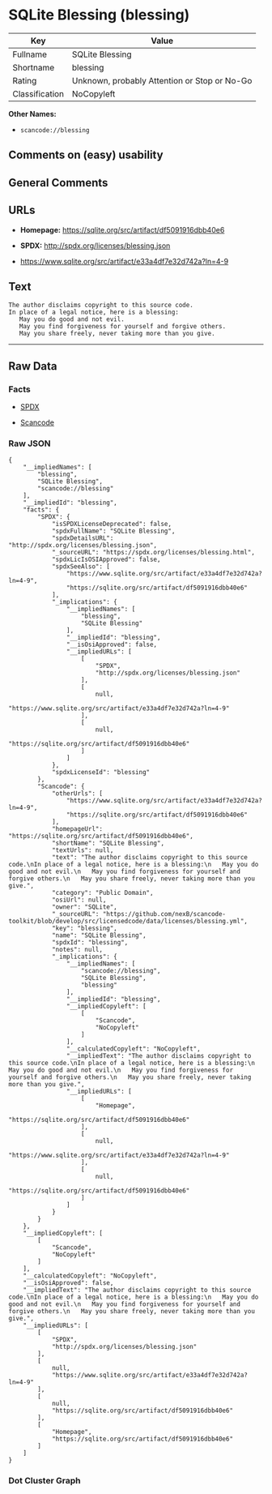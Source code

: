* SQLite Blessing (blessing)

| Key              | Value                                          |
|------------------+------------------------------------------------|
| Fullname         | SQLite Blessing                                |
| Shortname        | blessing                                       |
| Rating           | Unknown, probably Attention or Stop or No-Go   |
| Classification   | NoCopyleft                                     |

*Other Names:*

- =scancode://blessing=

** Comments on (easy) usability

** General Comments

** URLs

- *Homepage:* https://sqlite.org/src/artifact/df5091916dbb40e6

- *SPDX:* http://spdx.org/licenses/blessing.json

- https://www.sqlite.org/src/artifact/e33a4df7e32d742a?ln=4-9

** Text

#+BEGIN_EXAMPLE
  The author disclaims copyright to this source code.
  In place of a legal notice, here is a blessing:
     May you do good and not evil.
     May you find forgiveness for yourself and forgive others.
     May you share freely, never taking more than you give.
#+END_EXAMPLE

--------------

** Raw Data

*** Facts

- [[https://spdx.org/licenses/blessing.html][SPDX]]

- [[https://github.com/nexB/scancode-toolkit/blob/develop/src/licensedcode/data/licenses/blessing.yml][Scancode]]

*** Raw JSON

#+BEGIN_EXAMPLE
  {
      "__impliedNames": [
          "blessing",
          "SQLite Blessing",
          "scancode://blessing"
      ],
      "__impliedId": "blessing",
      "facts": {
          "SPDX": {
              "isSPDXLicenseDeprecated": false,
              "spdxFullName": "SQLite Blessing",
              "spdxDetailsURL": "http://spdx.org/licenses/blessing.json",
              "_sourceURL": "https://spdx.org/licenses/blessing.html",
              "spdxLicIsOSIApproved": false,
              "spdxSeeAlso": [
                  "https://www.sqlite.org/src/artifact/e33a4df7e32d742a?ln=4-9",
                  "https://sqlite.org/src/artifact/df5091916dbb40e6"
              ],
              "_implications": {
                  "__impliedNames": [
                      "blessing",
                      "SQLite Blessing"
                  ],
                  "__impliedId": "blessing",
                  "__isOsiApproved": false,
                  "__impliedURLs": [
                      [
                          "SPDX",
                          "http://spdx.org/licenses/blessing.json"
                      ],
                      [
                          null,
                          "https://www.sqlite.org/src/artifact/e33a4df7e32d742a?ln=4-9"
                      ],
                      [
                          null,
                          "https://sqlite.org/src/artifact/df5091916dbb40e6"
                      ]
                  ]
              },
              "spdxLicenseId": "blessing"
          },
          "Scancode": {
              "otherUrls": [
                  "https://www.sqlite.org/src/artifact/e33a4df7e32d742a?ln=4-9",
                  "https://sqlite.org/src/artifact/df5091916dbb40e6"
              ],
              "homepageUrl": "https://sqlite.org/src/artifact/df5091916dbb40e6",
              "shortName": "SQLite Blessing",
              "textUrls": null,
              "text": "The author disclaims copyright to this source code.\nIn place of a legal notice, here is a blessing:\n   May you do good and not evil.\n   May you find forgiveness for yourself and forgive others.\n   May you share freely, never taking more than you give.",
              "category": "Public Domain",
              "osiUrl": null,
              "owner": "SQLite",
              "_sourceURL": "https://github.com/nexB/scancode-toolkit/blob/develop/src/licensedcode/data/licenses/blessing.yml",
              "key": "blessing",
              "name": "SQLite Blessing",
              "spdxId": "blessing",
              "notes": null,
              "_implications": {
                  "__impliedNames": [
                      "scancode://blessing",
                      "SQLite Blessing",
                      "blessing"
                  ],
                  "__impliedId": "blessing",
                  "__impliedCopyleft": [
                      [
                          "Scancode",
                          "NoCopyleft"
                      ]
                  ],
                  "__calculatedCopyleft": "NoCopyleft",
                  "__impliedText": "The author disclaims copyright to this source code.\nIn place of a legal notice, here is a blessing:\n   May you do good and not evil.\n   May you find forgiveness for yourself and forgive others.\n   May you share freely, never taking more than you give.",
                  "__impliedURLs": [
                      [
                          "Homepage",
                          "https://sqlite.org/src/artifact/df5091916dbb40e6"
                      ],
                      [
                          null,
                          "https://www.sqlite.org/src/artifact/e33a4df7e32d742a?ln=4-9"
                      ],
                      [
                          null,
                          "https://sqlite.org/src/artifact/df5091916dbb40e6"
                      ]
                  ]
              }
          }
      },
      "__impliedCopyleft": [
          [
              "Scancode",
              "NoCopyleft"
          ]
      ],
      "__calculatedCopyleft": "NoCopyleft",
      "__isOsiApproved": false,
      "__impliedText": "The author disclaims copyright to this source code.\nIn place of a legal notice, here is a blessing:\n   May you do good and not evil.\n   May you find forgiveness for yourself and forgive others.\n   May you share freely, never taking more than you give.",
      "__impliedURLs": [
          [
              "SPDX",
              "http://spdx.org/licenses/blessing.json"
          ],
          [
              null,
              "https://www.sqlite.org/src/artifact/e33a4df7e32d742a?ln=4-9"
          ],
          [
              null,
              "https://sqlite.org/src/artifact/df5091916dbb40e6"
          ],
          [
              "Homepage",
              "https://sqlite.org/src/artifact/df5091916dbb40e6"
          ]
      ]
  }
#+END_EXAMPLE

*** Dot Cluster Graph

[[../dot/blessing.svg]]